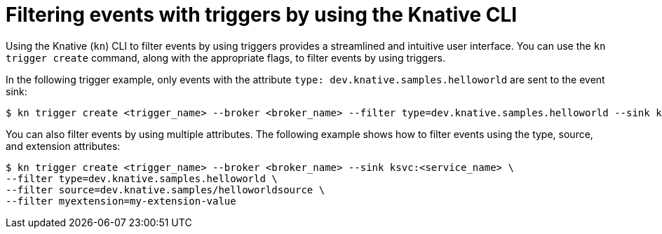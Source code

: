 // Module included in the following assemblies:
//
// * /serverless/develop/serverless-triggers.adoc

:_content-type: REFERENCE
[id="kn-trigger-filtering_{context}"]
= Filtering events with triggers by using the Knative CLI
// should be a procedure module but out of scope for this PR

Using the Knative (`kn`) CLI to filter events by using triggers provides a streamlined and intuitive user interface. You can use the `kn trigger create` command, along with the appropriate flags, to filter events by using triggers.

In the following trigger example, only events with the attribute `type: dev.knative.samples.helloworld` are sent to the event sink:

[source,terminal]
----
$ kn trigger create <trigger_name> --broker <broker_name> --filter type=dev.knative.samples.helloworld --sink ksvc:<service_name>
----

You can also filter events by using multiple attributes. The following example shows how to filter events using the type, source, and extension attributes:

[source,terminal]
----
$ kn trigger create <trigger_name> --broker <broker_name> --sink ksvc:<service_name> \
--filter type=dev.knative.samples.helloworld \
--filter source=dev.knative.samples/helloworldsource \
--filter myextension=my-extension-value
----
